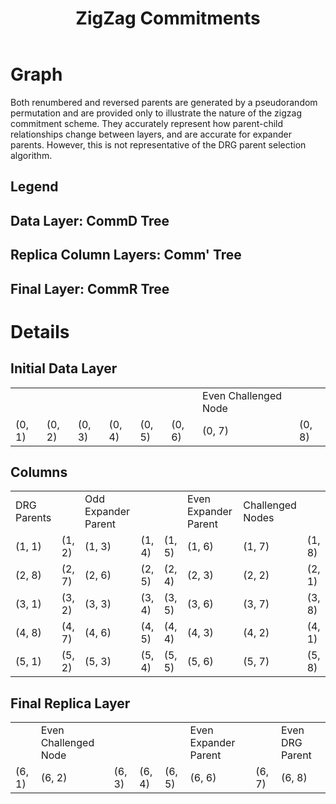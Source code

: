 #+TITLE: ZigZag Commitments
#+OPTIONS: author:nil creator:nil timestamp:nil

#+begin_src lisp :exports none
  (ql:quickload :orient)
#+end_src

#+RESULTS:
| :ORIENT |

* Graph
#+NAME: layer-0
#+BEGIN_SRC lisp :package "filecoin.theory" :results output silent :exports none 
(defparameter *zigzag-graph* (make-zigzag-graph 8 6))

(let ((lg (first (zigzag-graph-layer-graphs *zigzag-graph*))))
  (defparameter *comm-d-graph* (make-comm-d-layer-graph (layer-graph-nodes lg) (layer-graph-challenged-node lg))))

(emit-layer-graph (nth 0 (zigzag-graph-layer-graphs *zigzag-graph*)))
#+END_SRC

#+NAME: legend-odd
#+BEGIN_SRC lisp :package "filecoin.theory" :results output silent :exports none
(emit-legend :odd)
#+END_SRC

#+NAME: legend-even
#+BEGIN_SRC lisp :package "filecoin.theory" :results output silent :exports none
(emit-legend :even)
#+END_SRC

Both renumbered and reversed parents are generated by a pseudorandom permutation and are provided only to illustrate the
nature of the zigzag commitment scheme. They accurately represent how parent-child relationships change between layers,
and are accurate for expander parents. However, this is not representative of the DRG parent selection algorithm.

** Legend
#+BEGIN_SRC dot :file legend-odd.png :var input=legend-odd :exports results
$input
#+END_SRC

#+RESULTS:
[[file:legend-odd.png]]
#+BEGIN_SRC dot :file legend-even.png :var input=legend-even :exports results
$input
#+END_SRC

#+RESULTS:
[[file:legend-even.png]]

** Data Layer: CommD Tree
#+NAME: data-layer
#+BEGIN_SRC lisp :package "filecoin.theory" :results output silent :exports none
(emit-comm-d-layer-graph *comm-d-graph*)
#+END_SRC

#+BEGIN_SRC dot :file data-layer.png :var input=data-layer :exports results
$input
#+END_SRC

#+RESULTS:
[[file:data-layer.png]]

** Replica Column Layers: Comm' Tree

#+BEGIN_SRC dot :file layer-0.png :var input=layer-0 :exports results
$input
#+END_SRC

#+RESULTS:
[[file:layer-0.png]]

#+NAME: layer-1
#+BEGIN_SRC lisp :package "filecoin.theory" :results output silent :exports none 
(emit-layer-graph (nth 1 (zigzag-graph-layer-graphs *zigzag-graph*)))
#+END_SRC

#+BEGIN_SRC dot :file layer-1.png :var input=layer-1 :exports results
$input
#+END_SRC

#+RESULTS:
[[file:layer-1.png]]

#+NAME: layer-2
#+BEGIN_SRC lisp :package "filecoin.theory" :results output silent :exports none 
(emit-layer-graph (nth 2 (zigzag-graph-layer-graphs *zigzag-graph*)))
#+END_SRC

#+BEGIN_SRC dot :file layer=2.png :var input=layer-2 :exports results
$input
#+END_SRC

#+RESULTS:
[[file:layer=2.png]]

#+NAME: layer-3
#+BEGIN_SRC lisp :package "filecoin.theory" :results output silent :exports none 
(emit-layer-graph (nth 3 (zigzag-graph-layer-graphs *zigzag-graph*)))
#+END_SRC

#+BEGIN_SRC dot :file layer-3.png :var input=layer-3 :exports results
$input
#+END_SRC

#+RESULTS:
[[file:layer-3.png]]

#+NAME: layer-4
#+BEGIN_SRC lisp :package "filecoin.theory" :results output silent :exports none 
(emit-layer-graph (nth 4 (zigzag-graph-layer-graphs *zigzag-graph*)))
#+END_SRC

#+BEGIN_SRC dot :file layer-4.png :var input=layer-4 :exports results
$input
#+END_SRC

#+RESULTS:
[[file:layer-4.png]]

#+NAME: layer-5
#+BEGIN_SRC lisp :package "filecoin.theory" :results output silent :exports none 
(emit-layer-graph (nth 5 (zigzag-graph-layer-graphs *zigzag-graph*)))
#+END_SRC

** Final Layer: CommR Tree
#+BEGIN_SRC dot :file layer-5.png :var input=layer-5 :exports results
$input
#+END_SRC

#+RESULTS:
[[file:layer-5.png]]



* Details
** Initial Data Layer
 #+BEGIN_SRC lisp :package "filecoin.theory" :exports results
(initial-layer *comm-d-graph*)
#+END_SRC

 #+RESULTS:
 |        |        |        |        |        |        | Even Challenged Node |        |
 | (0, 1) | (0, 2) | (0, 3) | (0, 4) | (0, 5) | (0, 6) | (0, 7)               | (0, 8) |

** Columns
#+BEGIN_SRC lisp :package "filecoin.theory" :exports results
(columns *zigzag-graph*)
#+END_SRC

#+RESULTS:
| DRG Parents |        | Odd Expander Parent |        |        | Even Expander Parent | Challenged Nodes |        |
| (1, 1)      | (1, 2) | (1, 3)              | (1, 4) | (1, 5) | (1, 6)               | (1, 7)           | (1, 8) |
| (2, 8)      | (2, 7) | (2, 6)              | (2, 5) | (2, 4) | (2, 3)               | (2, 2)           | (2, 1) |
| (3, 1)      | (3, 2) | (3, 3)              | (3, 4) | (3, 5) | (3, 6)               | (3, 7)           | (3, 8) |
| (4, 8)      | (4, 7) | (4, 6)              | (4, 5) | (4, 4) | (4, 3)               | (4, 2)           | (4, 1) |
| (5, 1)      | (5, 2) | (5, 3)              | (5, 4) | (5, 5) | (5, 6)               | (5, 7)           | (5, 8) |


** Final Replica Layer
 #+BEGIN_SRC lisp :package "filecoin.theory" :exports results
(final-layer *zigzag-graph*)
#+END_SRC

 #+RESULTS:
 |        | Even Challenged Node |        |        |        | Even Expander Parent |        | Even DRG Parent |
 | (6, 1) | (6, 2)               | (6, 3) | (6, 4) | (6, 5) | (6, 6)               | (6, 7) | (6, 8)          |
